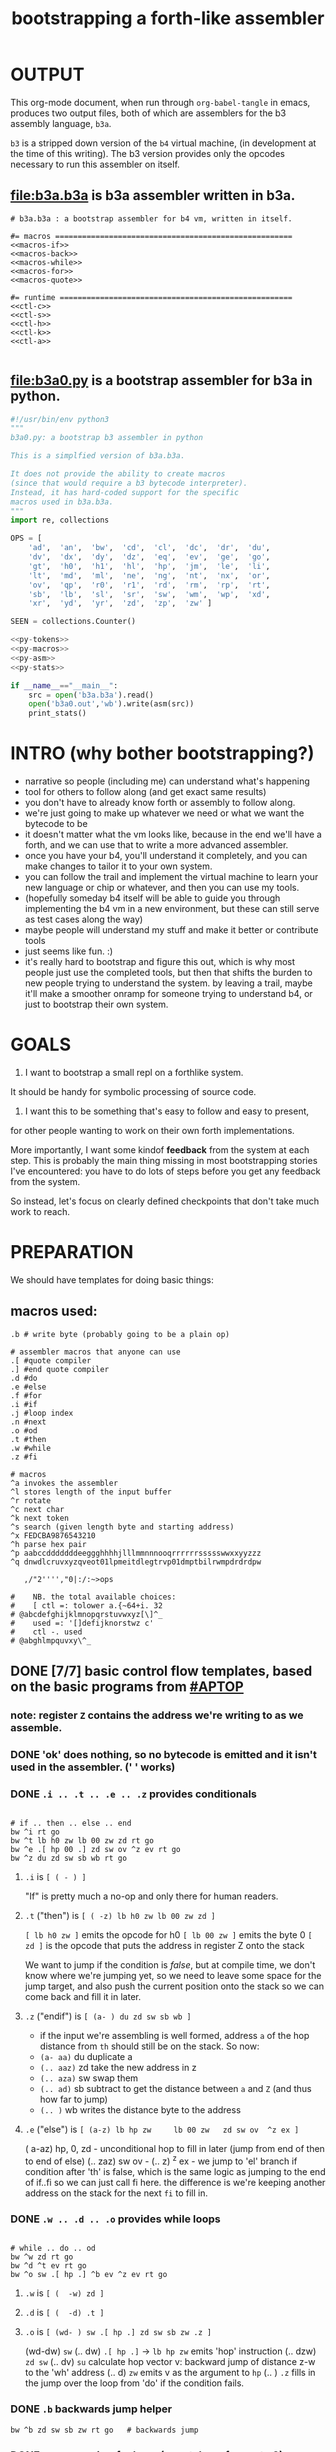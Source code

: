 #+title: bootstrapping a forth-like assembler

* OUTPUT
This org-mode document, when run through =org-babel-tangle= in emacs, produces two output files, both of which are assemblers for the b3 assembly language, =b3a=.

=b3= is a stripped down version of the =b4= virtual machine, (in development at the time of this writing).
The b3 version provides only the opcodes necessary to run this assembler on itself.

** file:b3a.b3a is b3a assembler written in b3a.
#+begin_src b3a :tangle b3a.b3a :noweb yes
# b3a.b3a : a bootstrap assembler for b4 vm, written in itself.

#= macros =====================================================
<<macros-if>>
<<macros-back>>
<<macros-while>>
<<macros-for>>
<<macros-quote>>

#= runtime ====================================================
<<ctl-c>>
<<ctl-s>>
<<ctl-h>>
<<ctl-k>>
<<ctl-a>>

#+end_src

** file:b3a0.py  is a bootstrap assembler for b3a in python.
#+begin_src python :tangle b3a0.py :noweb yes  :padline no
  #!/usr/bin/env python3
  """
  b3a0.py: a bootstrap b3 assembler in python

  This is a simplfied version of b3a.b3a.

  It does not provide the ability to create macros
  (since that would require a b3 bytecode interpreter).
  Instead, it has hard-coded support for the specific
  macros used in b3a.b3a.
  """
  import re, collections

  OPS = [
      'ad',  'an',  'bw',  'cd',  'cl',  'dc',  'dr',  'du',
      'dv',  'dx',  'dy',  'dz',  'eq',  'ev',  'ge',  'go',
      'gt',  'h0',  'h1',  'hl',  'hp',  'jm',  'le',  'li',
      'lt',  'md',  'ml',  'ne',  'ng',  'nt',  'nx',  'or',
      'ov',  'qp',  'r0',  'r1',  'rd',  'rm',  'rp',  'rt',
      'sb',  'lb',  'sl',  'sr',  'sw',  'wm',  'wp',  'xd',
      'xr',  'yd',  'yr',  'zd',  'zp',  'zw' ]

  SEEN = collections.Counter()

  <<py-tokens>>
  <<py-macros>>
  <<py-asm>>
  <<py-stats>>

  if __name__=="__main__":
      src = open('b3a.b3a').read()
      open('b3a0.out','wb').write(asm(src))
      print_stats()

#+end_src

* INTRO (why bother bootstrapping?)
- narrative so people (including me) can understand what's happening
- tool for others to follow along (and get exact same results)
- you don't have to already know forth or assembly to follow along.
- we're just going to make up whatever we need or what we want the bytecode to be
- it doesn't matter what the vm looks like, because in the end we'll have a forth, and we can use that to write a more advanced assembler.
- once you have your b4, you'll understand it completely, and you can make changes to tailor it to your own system.
- you can follow the trail and implement the virtual machine to learn your new language or chip or whatever, and then you can use my tools.
- (hopefully someday b4 itself will be able to guide you through implementing the b4 vm in a new environment, but these can still serve as test cases along the way)
- maybe people will understand my stuff and make it better or contribute tools
- just seems like fun. :)
- it's really hard to bootstrap and figure this out, which is why most people just use the completed tools, but then that shifts the burden to new people trying to understand the system. by leaving a trail, maybe it'll make a smoother onramp for someone trying to understand b4, or just to bootstrap their own system.

* GOALS

1. I want to bootstrap a small repl on a forthlike system.
It should be handy for symbolic processing of source code.

2. I want this to be something that's easy to follow and easy to present,
for other people wanting to work on their own forth implementations.

More importantly, I want some kindof *feedback* from the system at each step.
This is probably the main thing missing in most bootstrapping stories I've
encountered: you have to do lots of steps before you get any feedback from
the system.

So instead, let's focus on clearly defined checkpoints
that don't take much work to reach.

* PREPARATION
We should have templates for doing basic things:

** macros used:
#+begin_src b3a
.b # write byte (probably going to be a plain op)

# assembler macros that anyone can use
.[ #quote compiler
.] #end quote compiler
.d #do
.e #else
.f #for
.i #if
.j #loop index
.n #next
.o #od
.t #then
.w #while
.z #fi

# macros
^a invokes the assembler
^l stores length of the input buffer
^r rotate
^c next char
^k next token
^s search (given length byte and starting address)
^x FEDCBA9876543210
^h parse hex pair
^p aabccdddddddeeggghhhhjlllmmnnnooqrrrrrrssssswwxxyyzzz
^q dnwdlcruvxyzqveot01lpmeitdlegtrvp01dmptbilrwmpdrdrdpw

   ,/"2'''',"0|:/:~>ops

#    NB. the total available choices:
#    [ ctl =: tolower a.{~64+i. 32
# @abcdefghijklmnopqrstuvwxyz[\]^_
#    used =: '[]defijknorstwz c'
#    ctl -. used
# @abghlmpquvxy\^_
#+end_src

** DONE [7/7] basic control flow templates, based on the basic programs from [[#APTOP]]
*** note: register =Z= contains the address we're writing to as we assemble.
*** DONE 'ok' does nothing, so no bytecode is emitted and it isn't used in the assembler. (' ' works)
*** DONE =.i .. .t .. .e .. .z= provides conditionals
#+name: macros-if
#+begin_src b3a

# if .. then .. else .. end
bw ^i rt go
bw ^t lb h0 zw lb 00 zw zd rt go
bw ^e .[ hp 00 .] zd sw ov ^z ev rt go
bw ^z du zd sw sb wb rt go
#+end_src
**** =.i= is ~[ ( - ) ]~
"If" is pretty much a no-op and only there for human readers.
**** =.t= ("then")  is ~[ ( -z) lb h0 zw lb 00 zw zd ]~
~[ lb h0 zw ]~ emits the opcode for h0
~[ lb 00 zw ]~ emits the byte 0
~[ zd ]~ is the opcode that puts the address in register Z onto the stack

We want to jump if the condition is /false/, but at compile time, we don't know where we're jumping yet, so we need to leave some space for the jump target, and also push the current position onto the stack so we can come back and fill it in later.
**** =.z= ("endif") is ~[ (a- ) du zd sw sb wb ]~
- if the input we're assembling is well formed, address =a= of the hop distance from =th= should still be on the stack. So now:
- =(a- aa)=  du  duplicate a
- =(.. aaz)= zd  take the new address in z
- =(.. aza)= sw  swap them
- =(.. ad)=  sb  subtract to get the distance between =a= and =Z= (and thus how far to jump)
- =(.. )=    wb  writes the distance byte to the address

**** =.e= ("else") is ~[ (a-z) lb hp zw     lb 00 zw   zd sw ov  ^z ex ]~
( a-az)  hp, 0, zd  - unconditional hop to fill in later (jump from end of then to end of else)
(.. zaz) sw ov      -
(.. z)   ^z ex      - we jump to 'el' branch if condition after 'th' is false, which is
                      the same logic as jumping to the end of if..fi so we can just call fi here.
                      the difference is we're keeping another address on the stack for the
                      next =fi= to fill in.
*** DONE =.w .. .d .. .o= provides while loops
#+name: macros-while
#+begin_src b3a

# while .. do .. od
bw ^w zd rt go
bw ^d ^t ev rt go
bw ^o sw .[ hp .] ^b ev ^z ev rt go
#+end_src
**** =.w= is ~[ (  -w) zd ]~
**** =.d= is ~[ (  -d) .t ]~
**** =.o= is ~[ (wd- ) sw .[ hp .] zd sw sb zw .z ]~
(wd-dw)  =sw=
(.. dw)  ~.[ hp .]~ →  =lb hp zw=  emits 'hop' instruction
(.. dzw) =zd sw=
(.. dv)  =su= calculate hop vector v: backward jump of distance z-w to the 'wh' address
(.. d)   =zw= emits v as the argument to =hp=
(.. )    =.z= fills in the jump over the loop from 'do' if the condition fails.
*** DONE =.b= backwards jump helper
#+name: <<macros-back>>
#+begin_src b3a
bw ^b zd sw sb zw rt go   # backwards jump
#+end_src

*** DONE =n .f .. .n= is a for loop. (count down from n to 0)
#+name: macros-for
#+begin_src b3a

  # for-next loop
  bw ^f zd .[ dr .] rt go
  # bw ^n .[ nx .] ^b ev rt go
  bw ^n .[
    rd lb
    01 sb du
    h0 03
    dr hp .]
    ^b ev
    .[ zp .]
    rt go
#+end_src

**** =.f= is ~[ ( -a) zd .[ dr .] ]~
At compile time, it writes the current address to top of ram. (so we can compile the jump later)
At runtime, it pushes the number of times to loop to the return stack.
**** =.n= is ~[ (a-) .[ nx .] zw ]~
*** DONE =.[= .. =.]= for emitting instructions which emit the ops inside the brackets
#+name: macros-quote
#+begin_src b3a

# quote compiler macro
bw ^[ .w ^k ev du .[ FF 1C .] ad eq nt .d .[ lb .] zw .o zp rt go
#+end_src
=.[= - offset of the .[ in the source is already in y, since we're assembling.
     - no need to preserve y, since we're still reading the same source
     - no need to preserve z, since we're still emitting to the same place
   - ~bw ^[ .w ^k ev du .[ FF 1C .] ad eq nt .d .[ lb .] zw .o zp rt go~
=.]= - does nothing. it's just used as an end marker.
*** DONE =bw ^c .. =go= provides both assignment and function definition
binds a 'word'(ascii control character) to the next address
as in forth, a word can act as a function, constant, or variable
* IMPLEMENTATION
** DONE protocol for invoking the assembler
#+begin_src k
/ ibuf and obuf are arbitrary addresses of input/output buffers somewhere in M
/ vm should have already executed the instructions in the assembler binary,
/ and be in calculator mode (since 'hl' gets called at the end)

M[ibuf+.#src] = src
dput ibuf
dput #src
dput obuf
chev 1             / ^a opcode, placing address of assembler on stack
gs[]
o: M[obuf+.tos[]]  / the assembled bytecode output
#+end_src
** TODO [4/6] 2-char assembler
*** DONE =^c= puts the next non-whitespace, non-comment character on the stack
#+name: ctl-c
#+begin_src b3a

bw ^c   # ( -c) fetch next non-whitespace, non-comment character
   .w lb 01 .d                       # infinite outer loop
      .w ry du lb 20 le .d zp .o     # leave first non-whitespace char on stack
      .i du lb '# eq .t              # if it's a "#" character...
         .w ry lb 0A eq nt .d .o     #   loop until we reach a linefeed
      .e rt .z                       # first char was not a "#" so return it
   .o rt go
#+end_src

*** DONE =^s= (csl-i?b) "string search") is []
find index of char =c= in string (address) =s= with length =l=. return 0 if not found, else ix 1
#+name: ctl-s
#+begin_src b3a

bw ^s  # (csl-i?b) search for c in string s with len l
   yd dr              # (csl-csl) copy current read pointer to return stack
   sw dy              # ( .. cl)now start reading from s
   lb 00 sw           # ( .. cil)put index on stack under s (.f...n counts i-- and we want i++)
   .f                 # ( .. ci)   for loop. (at runtime, this pushes length to stack)
      ov ry           # ( .. cicv) copy c, read the byte value from index i
      .i eq .t        # ( .. ci)   if they match..
         rd zp        #   ( .. ci)    remove the loop counter
         rd dy        #   ( .. ci)    restore the read pointer
         sw zp        #   ( .. i)     remove the character from the stack
         lb 01 rt     #   ( .. i1)    and return the index and a found=1 flag.
      .e lb 01 ad     # ( .. ci')   else add 1 to the index
      .z .n           # ( .. ci')  .. and go on to the next iteration
   zp zp 00 rt go     # ( .. 0) if not found, clear c,i and return 0
#+end_src

*** DONE =^h= parse hex number
#+name: ctl-h
#+begin_src b3a

# ^h : (c-n) hex digit to 00,..15 (capitals only. 00 on fail)
bw ^x '0 '1 '2 '3 '4 '5 '6 '7 '8 '9 'A 'B 'C 'D 'E 'F go
bw ^h .i ^x lb 10 ^s ev nt .t lb 00 .z rt go
#+end_src

*** TODO =^k= fetches the byte for the next 2-character token, and tags it with a type code
#+name: ctl-k
#+begin_src b3a

bw ^p # firt chars of alphebetized mnemonics
   'a 'a 'b 'c 'c 'd 'd 'd 'd 'd 'd 'd 'e 'e 'g 'g 'g
   'h 'h 'h 'h 'j 'l 'l 'l 'm 'm 'n 'n 'n 'o 'o 'q 'r
   'r 'r 'r 'r 'r 's 's 's 's 's 'w 'w 'x 'x 'y 'y 'z
   'z 'z go

bw ^q # second chars of alphabetized mnemonics
   'd 'n 'w 'd 'l 'c 'r 'u 'v 'x 'y 'z 'q 'v 'e 'o 't
   '0 '1 'l 'p 'm 'e 'i 't 'd 'l 'e 'g 't 'r 'v 'p '0
   '1 'd 'm 'p 't 'b 'i 'l 'r 'w 'm 'p 'd 'r 'd 'r 'd
   'p 'w go

bw ^k  # ( -kt) fetch next token k, with type-tag t
   ^c ev  # fetch first character after whitespace and comments
   .i du lb '' eq .t ry lb 00 rt .z   # "'x" -> x 0
   .i du lb '^ eq .t ry lb 01 rt .z   # "^x" -> x 1
   .i du lb '. eq .t ry lb 02 rt .z   # ".x" -> x 2
   .i du ^p ^s ev .t                  # try matiching an opcode
      # TODO
   .z
   # as a last resort, parse as two (uppercase) hex digits, or 00
   # first digit << 4   # add second digit     return with tag=_1
   ^h ev lb 04 sl       ry ^h ev ad lb         FF rt go
#+end_src

use ^s to find position of first character in ^x
now count how many copies of that character there are.
now do a ^s inside a bounded range of ^y to match second character

*** TODO code emitter
#+name: ctl-a
#+begin_src b3a
# ^a - the assembler
#+end_src
loop through and emit 1 byte per 2-char token
**** =^= indicates a ctrl char. if next char is a-z, subtract ord('a') and emit, else emit 0.
**** if char in list of first chars of opcodes:
***** test next against list of second chars for opcodes starting with the first char
***** use index into a corresponding lookup table
***** (if no match, emit 0)
*** DONE =^r= ("rotate") is ~[ (abc-cab) sw dr sw rd ]~
#+name: ctl-r
#+begin_src b3a

# ^r is rotate (abc-cab)
bw ^r sw dr sw rd rt go
#+end_src
: (abc-acb) sw
: ( .. ac)  dr # push b to return stack
: ( .. ca)  sw
: ( .. cab) rd # recover b
* BOOTSTRAPPING
** DONE python bootstrap assembler
*** DONE tokenizer
#+name: py-tokens
#+begin_src python

  ## lexer for b3a source code ############################

  def bc(t):
      """return the byte code for a mnemonic token"""
      return OPS.index(t) + 0xA0

  def hexit(c):
      """(capital) hex value of c, else 0"""
      return max('0123456789ABCDEF'.find(c),0)

  def tokens(src):
      """src -> [(byte|char, ready?:bit)]"""
      src = src.replace("'#", hex(ord('#'))[2:])  # get rid of '# so # always indicates comment.
      src = re.sub('#.*','',src)                  # get rid of all comments
      for t in src.split():
          SEEN[t] += 1
          if   t[0]=="'": yield (ord(t[1]),    1)
          elif t[0]=="^": yield (ord(t[1].upper())-64, 1)
          elif t[0]==".": yield (t[1], 0)
          elif t in OPS:
              yield (bc(t), 1)
          else: yield ((hexit(t[0]) << 4) + hexit(t[1]), 1)
#+end_src
*** DONE macro handlers
#+name: py-macros
#+begin_src python

  ## built-in macros function #############################

  STACK = []

  def SW():
      """swap operation"""
      x = STACK.pop()
      y = STACK.pop()
      STACK.extend([x,y])

  def OV():
      """over operation"""
      STACK.append(STACK[-2])

  def ZD(res):
      """in b3, 'zd' writes the current write position to the stack"""
      STACK.append(len(res))

  def backjump(res, op):
      last = STACK.pop()
      dist = last - len(res) # negative short int
      res.extend([bc(op), 255 & dist])

  # == if/then/else/endif =================================

  def i(res):
      """the IF part of IF .. THEN .. ELSE .. END"""
      # <<ctl-i>>
      # bw ^i rt go
      pass

  def t(res):
      """the THEN part of IF .. THEN .. ELSE .. END"""
      # <<ctl-t>>
      # bw ^t lb h0 zw lb 00 zw zd rt go
      res.extend([bc('lb'), 0])
      ZD(res)

  def e(res):
      """the ELSE part of IF .. THEN .. ELSE .. END"""
      # <<ctl-e>>
      # bw ^e .[ hp 00 .] zd sw ov ^z ev rt go
      res.extend([bc('hp'), 0])
      ZD(res); SW(); OV(); z(res)

  def z(res):
      """the END part of IF .. THEN .. ELSE .. END"""
      # <<ctl-z>>
      # bw ^z du zd sw sb wb rt go
      last = STACK.pop()
      dist = (len(res) - last)
      res[last-1]=dist

  # == while .. do .. od ==================================

  def w(res):
      """the WHILE part of WHILE .. DO .. OD"""
      # <<ctl-w>>
      # bw ^w zd rt go
      ZD(res)

  def d(res):
      """the DO part of WHILE .. DO .. OD"""
      # <<ctl-d>>
      # bw ^d ^t ev rt go
      t(res)

  def o(res):
      """the OD part of WHILE .. DO .. OD"""
      # <<ctl-o>>
      # bw ^o sw .[ hp .] zd sw sb zw ^z ev rt go
      backjump(res, 'hp')
      z(res) # fwd jump when condition fails

  # == for .. next ========================================

  def f(res):
      """the FOR part of FOR .. NEXT"""
      # <<ctl-f>>
      # bw ^f zd .[ dr .] rt go
      ZD(res)
      res.extend([bc('dr')])

  def n(res):
      """the NEXT part of FOR .. NEXT"""
      # <<ctl-f>>
      # bw ^n .[ nx .] ^b ev rt go
      res.extend([bc('nx')])
      backjump(res, 'nx')

  MACROS = {
      'i':i, 't':t, 'e':e, 'z':z,
      'w':w, 'd':d, 'o':o,
      'f':f, 'n':n }

  def quote(res, toks):
      """ quote handler: ( ) """
      # bw ^[ .w ^k ev du .[ FF 1C .] ad eq nt .d .[ lb .] zw .o zp rt go
      for tok,ready in toks:
          if ready: res.append(tok)
          elif tok == ']': return
          elif tok == '[': raise "cannot handle nested .[ .. .]"
          elif tok in MACROS: MACROS[tok](res)
          else: raise "cannot handle '."+tok+"' inside .[....]"

#+end_src
*** DONE assembler
#+name: py-asm
#+begin_src python

  ## main assembler function ##############################

  def asm(src):
      res, toks = ([], tokens(src))
      while True:
          try:
              tok, ready = next(toks)
              if ready: res.append(tok)
              else: # macros
                  if tok == '[': quote(res, toks)
                  else: MACROS[tok](res)
          except StopIteration:
              return bytes(res)

#+end_src
*** DONE op statistics
#+name: py-stats
#+begin_src python

  def print_stats():
      print("opcodes that appeared in the source code:")
      for (tok,count) in SEEN.most_common():
          if tok in OPS: # or tok.startswith('.') or tok.startswith('^'):
              print (tok, '%2i|'%count, '*'*count)
      print("unused: ", ' '.join(sorted({op for op in OPS if not SEEN[op]})))

#+end_src


** TODO do a topological sort on the macros to see if we can define them directly on the vm
** TODO try simplifying macros by having an op 'zz' that sets sleepy=1

* -- extra stuff --
** how this exercise affected b4 design
- hex dumper: i probably won't actually use it (since it isn't necessary to GENERATE a hex dump), but i started with this exercise in mind, and once i started writing it in hex+mnemonic assembly style, i was annoyed at how much space i was wasting with packed instructions followed by long addresess. This prompted me to switch to just using a bytecode, and not worry about 32-bit cells.
- hex assembler:  this made me want to do xr as well as yr, to make it easy to compare strings, but i didn't (yet)
- real assembler:
  - i originally thought I'd come up with a bunch of helper functions for managing the dictionary:
    - hash a string
    - compare two strings
    - traverse a linked list
    - or otherwise find a value in a lookup table
  - i went to bed quite frustrated after the inital attempt to approach this, which lead me to start by writing macros / templates for the basic structured programming patterns.
  - at first i was going to use special psuedo-opcodes like =if..th..el..en= but after getting frustrated and going to bed, I had the idea of using a set of lettered registers as the dictionary
  - a forth is two stacks and a dictionary, and the dictionary is the hard part to bootstrap.
  - but a simple 1-char dictionary made everything so much easier:
    - the bytecode never needs to refer to absolute addresses
    - since all hops are short, this means the assembler (basically) only has to deal with 8-bit value
    - so we only need 'rb/wb' instead 'rm/wm' - previously these were not opcodes
  - so all this caused me to add 'rb,wb,bw,go' opcodes

** b3a disassembler (unused)
# probably want a disassembler if I reorder the opcodes, or for a debugger
# but probably don't need this for the bootstrapping process
*** program to generate hex dump of tos
*** break off a digit
#+begin_src b4a

:nibl (x-xd)  # extract next nibble
du lb 0F an   # x → xx → xxF → xd  (where d=x & F)
sw lb 04 sr   # xd → dx → dx'      (where x'=x>>4)
rt .. .. ..
#+end_src

*** break off all 8 digits
: jump, loop, or macro, or duplicate code ?
#+begin_src b4a
# break tos into 8 hex digits
dulb0Fanswlb04sr dulb0Fanswlb04sr dulb0Fanswlb04sr dulb0Fanswlb04sr
dulb0Fanswlb04sr dulb0Fanswlb04sr dulb0Fanswlb04sr dulb0Fanswlb04sr
zp

# or, if we can call subroutines:
nibl nibl nibl nibl nibl nibl nibl nibl zap

# or
&nibl 8 times zap

# or:
#+end_src

- we could just repeat the instructions 4 times without the return.
- or we could use a loop

*** 0..f -> char
char buf
just use it as index into buffer
** TODO [2/6] extra control structures
*** TODO =ef= for 'else if' ... maybe this is just =el=, since =if= is a no-op?
*** TODO fn : implementing function arguments
- op 'ac s' would specify up to four arguments
  - s would be a signature byte
    - 2 bits specify number of args (up to 4)
    - 4 bits specify which ones to preserve
    - 2 bits left over for some other purprose
      - ex: you could pass up to 16 arguments, only the last 4 could be writable
      - but you probably just don't need this.
      - you might want 1 bit for 'is recursive'. (see below)
  - inside the definition, allocate n cells
  - push the first n control registers to the return stack
  - (if the function is recursive, you also have to push the cells onto the return stack)
  - set ^A to address of first cell, ^B to next, etc.
  - move the four values from the stack to the cells
  - now inside the function, you can use ^A ^B ^C ^D to refer to the args.
  - before returning, restore the arguments
- all this means more work as part of the protocol, but less stack juggling
*** TODO =rp .. un= : repeat until
*** TODO =case= case / switch statement for scalars
- with or without fallthrough (no fallthrough means you can reorder)
- with range matching
** implementing some ops in b3a
*** DONE implementing =nx= if it weren't an opcode
.[ rd si 01 sb du .]  (leaving two copies of (ii-1))
.[ h0 03 .]           (if 0, hop over the next 3 bytes)
.[ dr hp .] zw        (>0, so put back on return stack and hop backwards)
.[ zp .]              (zap extra 0 at runtime)

*** DONE =.b= ('wb' when I only had 'wm') writes a single byte to an address, while preserving Z
 sw (ab-ba)
 zd (.. baz)
 sw (.. bza)
 dz (.. bz) and Z'=a
 sw (.. zb)
 zw (.. z) and M[a]=b
 dz (.. ) restoring Z
** bibliography
*** [APTOP] eric hehner, [[http://www.cs.toronto.edu/~hehner/aPToP/][a practical theory of programming]]
:PROPERTIES:
:CUSTOM_ID: aptop
:END:

*** edmund grimley evans, [[http://web.archive.org/web/20061108010907/http://www.rano.org/bcompiler.html][bootstrapping a simple compiler from nothing]]
*** jonesforth
*** retroforth
*** kragen sitaker, [[https://github.com/kragen/stoneknifeforth][stone knife forth]] uses a 1-char instruction set
